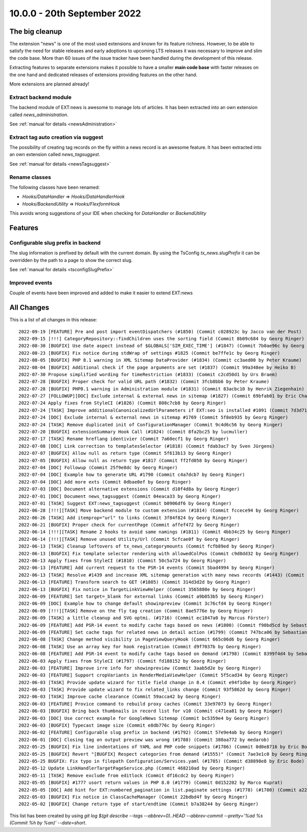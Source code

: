 10.0.0 - 20th September 2022
============================

.. only:: html

   .. contents::
        :local:
        :depth: 3

The big cleanup
---------------
The extension "news" is one of the most used extensions and known for its feature richness.
However, to be able to satisfy the need for stable releases and early adoptions to upcoming LTS releases it was necessary to improve and slim the code base. More than 60 issues of the issue tracker have been handled during the development of this release.

Extracting features to separate extensions makes it possible to have a smaller **main code base** with faster releases on the one hand and dedicated releases of extensions providing features on the other hand.

More extensions are planned already!

Extract backend module
^^^^^^^^^^^^^^^^^^^^^^
The backend module of EXT:news is awesome to manage lots of articles. It has been extracted into an own extension called `news_administration`.

See :ref:`manual for details <newsAdministration>`

Extract tag auto creation via suggest
^^^^^^^^^^^^^^^^^^^^^^^^^^^^^^^^^^^^^

The possibility of creating tag records on the fly within a news record is an awesome feature. It has been extracted into an own extension called `news_tagsuggest`.

See :ref:`manual for details <newsTagsuggest>`

Rename classes
^^^^^^^^^^^^^^

The following classes have been renamed:

- `Hooks/DataHandler` => `Hooks/DataHandlerHook`
- `Hooks/BackendUtility` => `Hooks/FlexformHook`

This avoids wrong suggestions of your IDE when checking for `DataHandler` or `BackendUtility`

Features
--------

Configurable slug prefix in backend
^^^^^^^^^^^^^^^^^^^^^^^^^^^^^^^^^^^

The slug information is prefixed by default with the current domain. By using the TsConfig `tx_news.slugPrefix` it can be overridden by the path to a page to show the correct slug.

See :ref:`manual for details <tsconfigSlugPrefix>`

Improved events
^^^^^^^^^^^^^^^

Couple of events have been improved and added to make it easier to extend EXT:news

All Changes
-----------
This is a list of all changes in this release: ::

   2022-09-19 [FEATURE] Pre and post import eventDispatchers (#1850) (Commit c028923c by Jacco van der Post)
   2022-09-15 [!!!] CategoryRepository::findChildren uses the sorting field (Commit 8b09c684 by Georg Ringer)
   2022-08-30 [BUGFIX] Use date aspect instead of $GLOBALS['SIM_EXEC_TIME'] (#1847) (Commit 7b0ae96c by Georg Ringer)
   2022-08-23 [BUGFIX] Fix notice during stdWrap of settings #1825 (Commit be7ffe1c by Georg Ringer)
   2022-08-05 [BUGFIX] PHP 8.1 warning in XML Sitemap DataProvider (#1834) (Commit cc3aed00 by Peter Kraume)
   2022-08-04 [BUGFIX] Additional check if the page arguments are set (#1837) (Commit 99a348ee by Heiko B)
   2022-07-30 Propose simplified wording for timeRestriction (#1833) (Commit c2cd50d1 by Urs Braem)
   2022-07-28 [BUGFIX] Proper check for valid URL path (#1832) (Commit 3fcb8bb6 by Peter Kraume)
   2022-07-28 [BUGFIX] PHP8.1 warning in Administration module (#1831) (Commit 83acbc10 by Henrik Ziegenhain)
   2022-07-27 [FOLLOWUP][DOC] Exclude internal & external news in sitemap (#1827) (Commit 69bfab01 by Eric Chavaillaz)
   2022-07-24 Apply fixes from StyleCI (#1826) (Commit 808c7cb8 by Georg Ringer)
   2022-07-24 [TASK] Improve additionalCanonicalizedUrlParameters if EXT:seo is installed #1091 (Commit 7d3d71c7 by Georg Ringer)
   2022-07-24 [DOC] Exclude internal & external news in sitemap #1769 (Commit 5f8eb935 by Georg Ringer)
   2022-07-24 [TASK] Remove duplicated init of ConfigurationManager (Commit 9c4d6c56 by Georg Ringer)
   2022-07-20 [BUGFIX] extensionSummary Hook Call (#1824) (Commit 8fa2bc25 by lucmuller)
   2022-07-17 [TASK] Rename hreflang identivier (Commit 7a60ecf1 by Georg Ringer)
   2022-07-08 [DOC] Link correction to templatesSelector (#1818) (Commit fdab3ac7 by Sven Jürgens)
   2022-07-07 [BUGFIX] Allow null as return type (Commit 5f613b13 by Georg Ringer)
   2022-07-05 [BUGFIX] Allow null as return type #1817 (Commit ff2fd058 by Georg Ringer)
   2022-07-04 [DOC] Followup (Commit 25f9e8dc by Georg Ringer)
   2022-07-04 [DOC] Example how to generate URL #1790 (Commit c4a7dcb7 by Georg Ringer)
   2022-07-04 [DOC] Add more exts (Commit 0dbae0ef by Georg Ringer)
   2022-07-03 [DOC] Document alternative extensions (Commit d10f4d8a by Georg Ringer)
   2022-07-01 [DOC] Document news_tagsuggest (Commit 04eaca33 by Georg Ringer)
   2022-07-01 [TASK] Suggest EXT:news_tagsuggest (Commit b0906df6 by Georg Ringer)
   2022-06-28 [!!!][TASK] Move backend module to custom extension (#1814) (Commit fccece94 by Georg Ringer)
   2022-06-26 [TASK] Add itemprop="url" to links (Commit 3f84f824 by Georg Ringer)
   2022-06-21 [BUGFIX] Proper check for currentPage (Commit affef472 by Georg Ringer)
   2022-06-14 [!!!][TASK] Rename 2 hooks to avoid same namings (#1811) (Commit 4bb34c25 by Georg Ringer)
   2022-06-14 [!!!][TASK] Remove unused Utility/Url (Commit 5cfcae0f by Georg Ringer)
   2022-06-13 [TASK] Cleanup leftovers of tx_news_categorymounts (Commit fcfb89ed by Georg Ringer)
   2022-06-13 [BUGFIX] Fix template selector rendering with allowedColPos (Commit c9d8dd32 by Georg Ringer)
   2022-06-13 Apply fixes from StyleCI (#1810) (Commit 50c5a724 by Georg Ringer)
   2022-06-13 [FEATURE] Add current request to the PSR-14 events (Commit 5bad4994 by Georg Ringer)
   2022-06-13 [TASK] Resolve #1439 and increase XML sitemap generation with many news records (#1443) (Commit a353f25f by Tim)
   2022-06-13 [FEATURE] Transform search to GET (#1805) (Commit 314d3d2d by Georg Ringer)
   2022-06-13 [BUGFIX] Fix notice in TargetLinkViewHelper (Commit 3565880e by Georg Ringer)
   2022-06-09 [FEATURE] Set target=_blank for external links (Commit a9b053b5 by Georg Ringer)
   2022-06-09 [DOC] Example how to change default showinpreview (Commit 3c76cfd4 by Georg Ringer)
   2022-06-09 [!!!][TASK] Remove on the fly tag creation (Commit 8ae5776e by Georg Ringer)
   2022-06-09 [TASK] a little cleanup and SVG optmi. (#1716) (Commit ec1847a0 by Marcus Förster)
   2022-06-09 [FEATURE] Add PSR-14 event to modify cache tags based on news (#1800) (Commit f90bd5cd by Sebastian Michaelsen)
   2022-06-09 [FEATURE] Set cache tags for related news in detail action (#1799) (Commit 747bca06 by Sebastian Michaelsen)
   2022-06-08 [TASK] Change method visibility in PageViewQueryHook (Commit 665c06d6 by Georg Ringer)
   2022-06-08 [TASK] Use an array key for hook registration (Commit d9f7037b by Georg Ringer)
   2022-06-08 [FEATURE] Add PSR-14 event to modify cache tags based on demand (#1798) (Commit 8399f4d4 by Sebastian Michaelsen)
   2022-06-03 Apply fixes from StyleCI (#1797) (Commit fd188152 by Georg Ringer)
   2022-06-03 [FEATURE] Improve irre info for showinpreview (Commit 3aab5d2e by Georg Ringer)
   2022-06-03 [FEATURE] Support cropVariants in RenderMediaViewHelper (Commit 5f5cad34 by Georg Ringer)
   2022-06-03 [TASK] Provide update wizard for title field change in 8.4 (Commit e94f1dbe by Georg Ringer)
   2022-06-03 [TASK] Provide update wizard to fix related_links change (Commit 93f5862d by Georg Ringer)
   2022-06-03 [TASK] Improve cache clearance (Commit 59acca42 by Georg Ringer)
   2022-06-03 [FEATURE] Provice command to rebuild proxy caches (Commit 33e97073 by Georg Ringer)
   2022-06-03 [BUGFIX] Bring back thumbnails in record list for v10 (Commit c471ea81 by Georg Ringer)
   2022-06-03 [DOC] Use correct example for GoogleNews Sitemap (Commit bc5359e4 by Georg Ringer)
   2022-06-03 [BUGFIX] Typecast image size (Commit e8db776c by Georg Ringer)
   2022-06-02 [FEATURE] Configurable slug prefix in backend (#1792) (Commit 57e9e4ab by Georg Ringer)
   2022-06-01 [DOC] Closing tag on output preview was wrong (#1788) (Commit 380aa772 by medarob)
   2022-05-25 [BUGFIX] Fix line indentations of YAML and PHP code snippets (#1786) (Commit 0d0e8716 by Eric Bode)
   2022-05-25 [BUGFIX] Revert "[BUGFIX] Respect categories from demand (#1555)" (Commit 7ae3e1c0 by Georg Ringer)
   2022-05-25 BUGFIX: Fix typo in filepath Configuration/Services.yaml (#1785) (Commit d38898e8 by Eric Bode)
   2022-05-12 Update LinkHandlerTargetPageService.php (Commit 468210ad by Georg Ringer)
   2022-05-11 [TASK] Remove exclude from editlock (Commit df16cdc2 by Georg Ringer)
   2022-05-05 [BUGFIX] #1777 usort return values in PHP 8.0 (#1779) (Commit 0d152202 by Marco Kuprat)
   2022-05-05 [DOC] Add hint for EXT:numbered_pagination in list.paginate settings (#1778) (#1780) (Commit a22cf6b1 by Luis Becker)
   2022-05-03 [BUGFIX] Fix notice in ClassCacheManager (Commit 22bdbd4f by Georg Ringer)
   2022-05-02 [BUGFIX] Change return type of start/endtime (Commit b7a38244 by Georg Ringer)

This list has been created by using `git log $(git describe --tags --abbrev=0)..HEAD --abbrev-commit --pretty='%ad %s (Commit %h by %an)' --date=short`.
